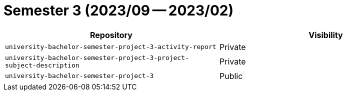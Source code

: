 = Semester 3 (2023/09 -- 2023/02)

|===
| Repository | Visibility

| `university-bachelor-semester-project-3-activity-report` | Private
| `university-bachelor-semester-project-3-project-subject-description` | Private
| `university-bachelor-semester-project-3` | Public
|===
